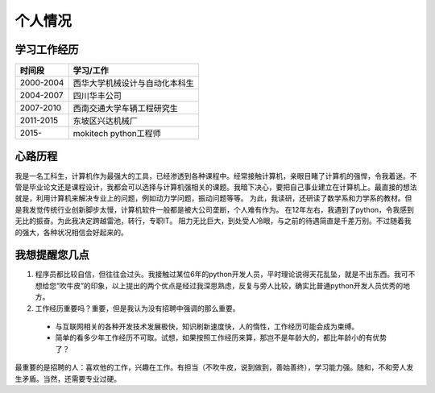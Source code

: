 =============
个人情况
=============

学习工作经历
=============

===========   ==================================
 时间段         学习/工作      
===========   ==================================
 2000-2004      西华大学机械设计与自动化本科生  
 2004-2007      四川华丰公司
 2007-2010      西南交通大学车辆工程研究生
 2011-2015      东坡区兴达机械厂
 2015-          mokitech python工程师 
===========   ==================================


心路历程
===========
我是一名工科生，计算机作为最强大的工具，已经渗透到各种课程中。经常接触计算机，亲眼目睹了计算机的强悍，令我着迷。不管是毕业论文还是课程设计，我都会可以选择与计算机强相关的课题。我暗下决心，要把自己事业建立在计算机上。最直接的想法就是，利用计算机来解决专业上的问题，例如动力学问题，振动问题等等。
为此，我读研，还研读了数学系和力学系的教材。但是我发觉传统行业创新脚步太慢，计算机软件一般都是被大公司垄断，个人难有作为。
在12年左右，我遇到了python，令我感到无比的振奋。为此我决定跨越雷池，转行，专职IT。
阻力无比巨大，到处受人冷眼，与之前的待遇简直是千差万别。不过随着我的强大，各种状况相信会好起来的。





我想提醒您几点
================
1. 程序员都比较自信，但往往会过头。我接触过某位6年的python开发人员，平时理论说得天花乱坠，就是不出东西。我可不想给您“吹牛皮”的印象，以上提出的两个优点是经过我深思熟虑，反复与旁人比较，确实比普通python开发人员优秀的地方。

2. 工作经历重要吗？重要，但是我认为没有招聘中强调的那么重要。

  * 与互联网相关的各种开发技术发展极快，知识刷新速度快，人的惰性，工作经历可能会成为束缚。
  * 简单的看多少年工作经历不可取。试想，如果按照工作经历来算，那岂不是年龄大的，都比年龄小的有优势了？

最重要的是招聘的人：喜欢他的工作，兴趣在工作。有担当（不吹牛皮，说到做到，善始善终），学习能力强。随和，不和旁人发生矛盾。当然，还需要专业过硬。